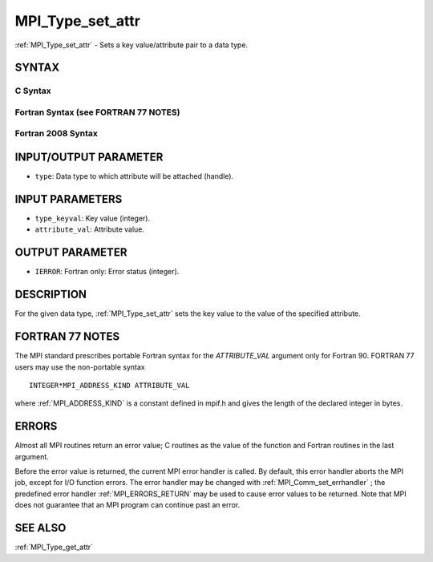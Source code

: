 .. _MPI_Type_set_attr:

MPI_Type_set_attr
~~~~~~~~~~~~~~~~~

:ref:`MPI_Type_set_attr`  - Sets a key value/attribute pair to a data type.

SYNTAX
======

C Syntax
--------

.. code-block:: c
   :linenos:

   #include <mpi.h>
   int MPI_Type_set_attr(MPI_Datatype type, int type_keyval,
   	void *attribute_val)

Fortran Syntax (see FORTRAN 77 NOTES)
-------------------------------------

.. code-block:: fortran
   :linenos:

   USE MPI
   ! or the older form: INCLUDE 'mpif.h'
   MPI_TYPE_SET_ATTR(TYPE, TYPE_KEYVAL, ATTRIBUTE_VAL, IERROR)
   	INTEGER	TYPE, TYPE_KEYVAL, IERROR
   	INTEGER(KIND=MPI_ADDRESS_KIND) ATTRIBUTE_VAL

Fortran 2008 Syntax
-------------------

.. code-block:: fortran
   :linenos:

   USE mpi_f08
   MPI_Type_set_attr(datatype, type_keyval, attribute_val, ierror)
   	TYPE(MPI_Datatype), INTENT(IN) :: datatype
   	INTEGER, INTENT(IN) :: type_keyval
   	INTEGER(KIND=MPI_ADDRESS_KIND), INTENT(IN) :: attribute_val
   	INTEGER, OPTIONAL, INTENT(OUT) :: ierror

INPUT/OUTPUT PARAMETER
======================

* ``type``: Data type to which attribute will be attached (handle). 

INPUT PARAMETERS
================

* ``type_keyval``: Key value (integer). 

* ``attribute_val``: Attribute value. 

OUTPUT PARAMETER
================

* ``IERROR``: Fortran only: Error status (integer). 

DESCRIPTION
===========

For the given data type, :ref:`MPI_Type_set_attr`  sets the key value to the
value of the specified attribute.

FORTRAN 77 NOTES
================

The MPI standard prescribes portable Fortran syntax for the
*ATTRIBUTE_VAL* argument only for Fortran 90. FORTRAN 77 users may use
the non-portable syntax

::

        INTEGER*MPI_ADDRESS_KIND ATTRIBUTE_VAL

where :ref:`MPI_ADDRESS_KIND`  is a constant defined in mpif.h and gives the
length of the declared integer in bytes.

ERRORS
======

Almost all MPI routines return an error value; C routines as the value
of the function and Fortran routines in the last argument.

Before the error value is returned, the current MPI error handler is
called. By default, this error handler aborts the MPI job, except for
I/O function errors. The error handler may be changed with
:ref:`MPI_Comm_set_errhandler` ; the predefined error handler :ref:`MPI_ERRORS_RETURN` 
may be used to cause error values to be returned. Note that MPI does not
guarantee that an MPI program can continue past an error.

SEE ALSO
========

| :ref:`MPI_Type_get_attr` 

.. seealso:: :ref:`MPI_Comm_set_errhandler` :ref:`MPI_Type_get_attr`
